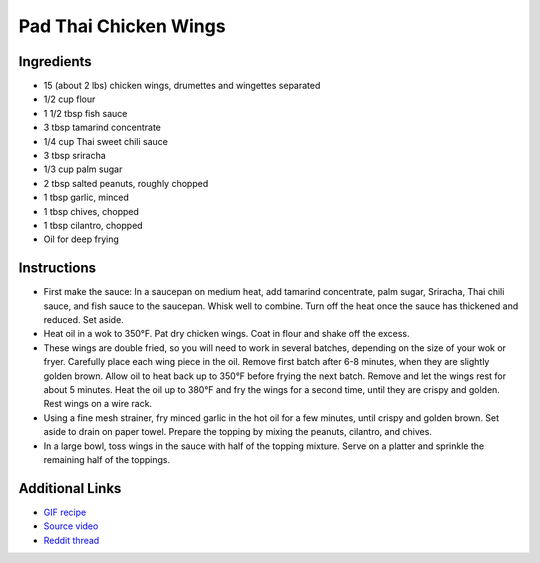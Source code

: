 Pad Thai Chicken Wings
======================

Ingredients
-----------

* 15 (about 2 lbs) chicken wings, drumettes and wingettes separated
* 1/2 cup flour
* 1 1/2 tbsp fish sauce
* 3 tbsp tamarind concentrate
* 1/4 cup Thai sweet chili sauce
* 3 tbsp sriracha
* 1/3 cup palm sugar
* 2 tbsp salted peanuts, roughly chopped
* 1 tbsp garlic, minced
* 1 tbsp chives, chopped
* 1 tbsp cilantro, chopped
* Oil for deep frying

Instructions
------------

* First make the sauce: In a saucepan on medium heat, add tamarind concentrate, palm sugar, Sriracha,
  Thai chili sauce, and fish sauce to the saucepan. Whisk well to combine. Turn off the heat once the
  sauce has thickened and reduced. Set aside.

* Heat oil in a wok to 350°F. Pat dry chicken wings. Coat in flour and shake off the excess.

* These wings are double fried, so you will need to work in several batches, depending on the size of
  your wok or fryer. Carefully place each wing piece in the oil. Remove first batch after 6-8
  minutes, when they are slightly golden brown. Allow oil to heat back up to 350°F before frying the
  next batch. Remove and let the wings rest for about 5 minutes. Heat the oil up to 380°F and fry the
  wings for a second time, until they are crispy and golden. Rest wings on a wire rack.

* Using a fine mesh strainer, fry minced garlic in the hot oil for a few minutes, until crispy and
  golden brown. Set aside to drain on paper towel. Prepare the topping by mixing the peanuts,
  cilantro, and chives.

* In a large bowl, toss wings in the sauce with half of the topping mixture. Serve on a platter and
  sprinkle the remaining half of the toppings.


Additional Links
----------------

* `GIF recipe <http://i.imgur.com/oBT8GSv.gifv>`__
* `Source video <https://www.tastemade.com/shows/hungry-af/pad-thai-chicken-wings>`__
* `Reddit thread <https://www.reddit.com/r/gifrecipes/comments/4jipvr/_/>`__
